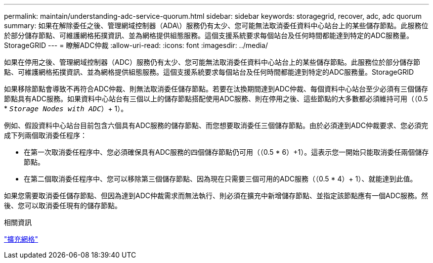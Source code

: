 ---
permalink: maintain/understanding-adc-service-quorum.html 
sidebar: sidebar 
keywords: storagegrid, recover, adc, adc quorum 
summary: 如果在解除委任之後、管理網域控制器（ADA\）服務仍有太少、您可能無法取消委任資料中心站台上的某些儲存節點。此服務位於部分儲存節點、可維護網格拓撲資訊、並為網格提供組態服務。這個支援系統要求每個站台及任何時間都能達到特定的ADC服務量。StorageGRID 
---
= 瞭解ADC仲裁
:allow-uri-read: 
:icons: font
:imagesdir: ../media/


[role="lead"]
如果在停用之後、管理網域控制器（ADC）服務仍有太少、您可能無法取消委任資料中心站台上的某些儲存節點。此服務位於部分儲存節點、可維護網格拓撲資訊、並為網格提供組態服務。這個支援系統要求每個站台及任何時間都能達到特定的ADC服務量。StorageGRID

如果移除節點會導致不再符合ADC仲裁、則無法取消委任儲存節點。若要在汰換期間達到ADC仲裁、每個資料中心站台至少必須有三個儲存節點具有ADC服務。如果資料中心站台有三個以上的儲存節點搭配使用ADC服務、則在停用之後、這些節點的大多數都必須維持可用（（0.5 * `_Storage Nodes with ADC_`）+ 1）。

例如、假設資料中心站台目前包含六個具有ADC服務的儲存節點、而您想要取消委任三個儲存節點。由於必須達到ADC仲裁要求、您必須完成下列兩個取消委任程序：

* 在第一次取消委任程序中、您必須確保具有ADC服務的四個儲存節點仍可用（（0.5 * 6）+1）。這表示您一開始只能取消委任兩個儲存節點。
* 在第二個取消委任程序中、您可以移除第三個儲存節點、因為現在只需要三個可用的ADC服務（（0.5 * 4）+ 1）、就能達到此值。


如果您需要取消委任儲存節點、但因為達到ADC仲裁需求而無法執行、則必須在擴充中新增儲存節點、並指定該節點應有一個ADC服務。然後、您可以取消委任現有的儲存節點。

.相關資訊
link:../expand/index.html["擴充網格"]
